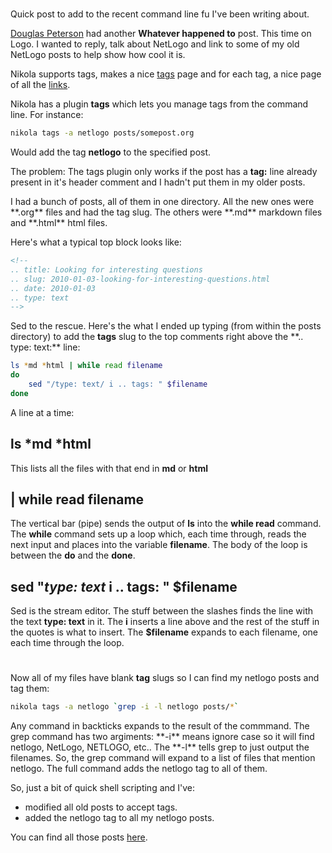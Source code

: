 #+BEGIN_COMMENT
.. title: Shell short - tagging old posts in Nikola
.. slug: shell-short-tagging
.. date: 2016-05-15 09:58:44 UTC-04:00
.. tags: cli, linux, nikola, shell, tools
.. category: 
.. link: 
.. description: 
.. type: text
#+END_COMMENT

* 
Quick post to add to the recent command line fu I've been writing
about.

[[https://twitter.com/dougpete][Douglas Peterson]] had another **Whatever happened to** post. This time
on Logo. I wanted to reply, talk about NetLogo  and link to some of my
old NetLogo posts to help show how cool it is.

Nikola supports tags, makes a nice [[http://cestlaz.github.io/categories][tags]] page and for each tag, a nice
page of all the [[http://cestlaz.github.io/categories/netlogo][links]]. 


Nikola has a plugin **tags** which lets you manage tags from the
command line. For instance:

#+BEGIN_SRC bash
nikola tags -a netlogo posts/somepost.org
#+END_SRC

Would add the tag **netlogo** to the specified post.

The problem: The tags plugin only works if the post has a **tag:**
line already present in it's header comment and I hadn't put them in
my older posts.

I had a bunch of posts, all of them in one directory. All the new ones
were **.org** files and had the tag slug. The others were **.md** markdown
files and **.html** html files. 

Here's what a typical top block looks like:
#+BEGIN_SRC html
<!--
.. title: Looking for interesting questions
.. slug: 2010-01-03-looking-for-interesting-questions.html
.. date: 2010-01-03
.. type: text
-->
#+END_SRC

Sed to the rescue. Here's the what I ended up typing (from within the
posts directory) to add the
**tags** slug to the top comments right above the **.. type: text:** line:

#+BEGIN_SRC bash
  ls *md *html | while read filename
  do
      sed "/type: text/ i .. tags: " $filename
  done
#+END_SRC

A line at a time:
** ls *md *html
This lists all the files with that end in **md** or **html**
** | while read filename
The vertical bar (pipe) sends the output of **ls** into the **while read**
command. The **while** command sets up a loop which, each time
through, reads the next input and places into the variable
**filename**. The body of the loop is between the **do** and the
**done**.
** sed "/type: text/ i .. tags: " $filename
Sed is the stream editor. The stuff between the slashes finds the line
with the text **type: text** in it. The **i** inserts a line above and
the rest of the stuff in the quotes is what to insert. The
**$filename** expands to each filename, one each time through the
loop.

* 
Now all of my files have blank **tag** slugs so I can find my netlogo
posts and tag them:

#+BEGIN_SRC bash
nikola tags -a netlogo `grep -i -l netlogo posts/*`
#+END_SRC

Any command in backticks expands to the result of the commmand. The
grep command has two argiments: **-i** means ignore case so it will
find netlogo, NetLogo, NETLOGO, etc.. The **-l** tells grep to just
output the filenames. So, the grep command will expand to a list of
files that mention netlogo. The full command adds the netlogo tag to
all of them.

So, just a bit of quick shell scripting and I've:
- modified all old posts to accept tags.
- added the netlogo tag to all my netlogo posts.

You can find all those posts [[http://cestlaz.github.io/categories/netlogo][here]].


